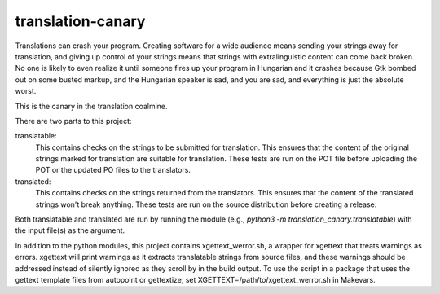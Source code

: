 translation-canary
-------------

Translations can crash your program. Creating software for a wide audience
means sending your strings away for translation, and giving up control of your
strings means that strings with extralinguistic content can come back broken.
No one is likely to even realize it until someone fires up your program in
Hungarian and it crashes because Gtk bombed out on some busted markup, and the
Hungarian speaker is sad, and you are sad, and everything is just the absolute
worst.

This is the canary in the translation coalmine.

There are two parts to this project:

translatable:
  This contains checks on the strings to be submitted for translation. This
  ensures that the content of the original strings marked for translation are
  suitable for translation. These tests are run on the POT file before
  uploading the POT or the updated PO files to the translators.

translated:
  This contains checks on the strings returned from the translators. This
  ensures that the content of the translated strings won't break anything.
  These tests are run on the source distribution before creating a release.

Both translatable and translated are run by running the module
(e.g., `python3 -m translation_canary.translatable`) with the input file(s) as
the argument.

In addition to the python modules, this project contains xgettext_werror.sh, a
wrapper for xgettext that treats warnings as errors.  xgettext will print
warnings as it extracts translatable strings from source files, and these
warnings should be addressed instead of silently ignored as they scroll by in
the build output. To use the script in a package that uses the gettext template
files from autopoint or gettextize, set XGETTEXT=/path/to/xgettext_werror.sh in
Makevars.
